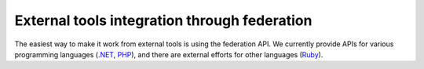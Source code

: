 .. _external_tools_federation:

External tools integration through federation
=============================================

The easiest way to make it work from external tools is using the federation API.
We currently provide APIs for various programming languages (`.NET
<https://github.com/weblabdeusto/weblabdeusto/tree/master/server/consumers/dotnet>`_,
`PHP
<https://github.com/weblabdeusto/weblabdeusto/tree/master/server/consumers/php>`_),
and there are external efforts for other languages (`Ruby
<https://github.com/lms4labs/deustorb>`_).
